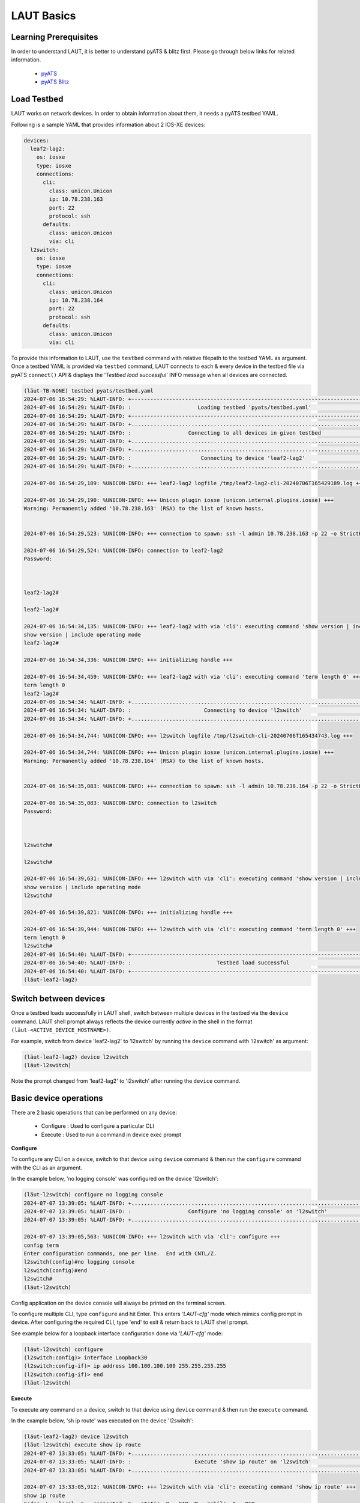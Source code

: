 
.. _basics:

LAUT Basics
===========

Learning Prerequisites
----------------------

In order to understand LAUT, it is better to understand pyATS & blitz first.
Please go through below links for related information.

    * `pyATS <https://developer.cisco.com/docs/pyats>`_
    * `pyATS Blitz <https://pubhub.devnetcloud.com/media/genie-docs/docs/blitz/index.html>`_

Load Testbed
-------------

LAUT works on network devices.
In order to obtain information about them, it needs a pyATS testbed YAML.

Following is a sample YAML that provides information about 2 IOS-XE devices:

.. code-block:: yaml

    devices:
      leaf2-lag2:
        os: iosxe
        type: iosxe
        connections:
          cli:
            class: unicon.Unicon
            ip: 10.78.238.163
            port: 22
            protocol: ssh
          defaults:
            class: unicon.Unicon
            via: cli
      l2switch:
        os: iosxe
        type: iosxe
        connections:
          cli:
            class: unicon.Unicon
            ip: 10.78.238.164
            port: 22
            protocol: ssh
          defaults:
            class: unicon.Unicon
            via: cli

To provide this information to LAUT, use the ``testbed`` command with
relative filepath to the testbed YAML as argument. Once a testbed YAML is provided
via ``testbed`` command, LAUT connects to each & every device in the testbed file
via pyATS ``connect()`` API & displays the '*Testbed load successful*' INFO message
when all devices are connected.

.. code-block:: console

    (lӓut-TB-NONE) testbed pyats/testbed.yaml
    2024-07-06 16:54:29: %LAUT-INFO: +------------------------------------------------------------------------------+
    2024-07-06 16:54:29: %LAUT-INFO: :                     Loading testbed 'pyats/testbed.yaml'                     :
    2024-07-06 16:54:29: %LAUT-INFO: +------------------------------------------------------------------------------+
    2024-07-06 16:54:29: %LAUT-INFO: +..............................................................................+
    2024-07-06 16:54:29: %LAUT-INFO: :                  Connecting to all devices in given testbed                  :
    2024-07-06 16:54:29: %LAUT-INFO: +..............................................................................+
    2024-07-06 16:54:29: %LAUT-INFO: +..............................................................................+
    2024-07-06 16:54:29: %LAUT-INFO: :                      Connecting to device 'leaf2-lag2'                       :
    2024-07-06 16:54:29: %LAUT-INFO: +..............................................................................+

    2024-07-06 16:54:29,189: %UNICON-INFO: +++ leaf2-lag2 logfile /tmp/leaf2-lag2-cli-20240706T165429189.log +++

    2024-07-06 16:54:29,190: %UNICON-INFO: +++ Unicon plugin iosxe (unicon.internal.plugins.iosxe) +++
    Warning: Permanently added '10.78.238.163' (RSA) to the list of known hosts.


    2024-07-06 16:54:29,523: %UNICON-INFO: +++ connection to spawn: ssh -l admin 10.78.238.163 -p 22 -o StrictHostKeyChecking=no -o UserKnownHostsFile=/dev/null, id: 139867410961648 +++

    2024-07-06 16:54:29,524: %UNICON-INFO: connection to leaf2-lag2
    Password:



    leaf2-lag2#

    leaf2-lag2#

    2024-07-06 16:54:34,135: %UNICON-INFO: +++ leaf2-lag2 with via 'cli': executing command 'show version | include operating mode' +++
    show version | include operating mode
    leaf2-lag2#

    2024-07-06 16:54:34,336: %UNICON-INFO: +++ initializing handle +++

    2024-07-06 16:54:34,459: %UNICON-INFO: +++ leaf2-lag2 with via 'cli': executing command 'term length 0' +++
    term length 0
    leaf2-lag2#
    2024-07-06 16:54:34: %LAUT-INFO: +..............................................................................+
    2024-07-06 16:54:34: %LAUT-INFO: :                       Connecting to device 'l2switch'                        :
    2024-07-06 16:54:34: %LAUT-INFO: +..............................................................................+

    2024-07-06 16:54:34,744: %UNICON-INFO: +++ l2switch logfile /tmp/l2switch-cli-20240706T165434743.log +++

    2024-07-06 16:54:34,744: %UNICON-INFO: +++ Unicon plugin iosxe (unicon.internal.plugins.iosxe) +++
    Warning: Permanently added '10.78.238.164' (RSA) to the list of known hosts.


    2024-07-06 16:54:35,083: %UNICON-INFO: +++ connection to spawn: ssh -l admin 10.78.238.164 -p 22 -o StrictHostKeyChecking=no -o UserKnownHostsFile=/dev/null, id: 139867411030752 +++

    2024-07-06 16:54:35,083: %UNICON-INFO: connection to l2switch
    Password:



    l2switch#

    l2switch#

    2024-07-06 16:54:39,631: %UNICON-INFO: +++ l2switch with via 'cli': executing command 'show version | include operating mode' +++
    show version | include operating mode
    l2switch#

    2024-07-06 16:54:39,821: %UNICON-INFO: +++ initializing handle +++

    2024-07-06 16:54:39,944: %UNICON-INFO: +++ l2switch with via 'cli': executing command 'term length 0' +++
    term length 0
    l2switch#
    2024-07-06 16:54:40: %LAUT-INFO: +------------------------------------------------------------------------------+
    2024-07-06 16:54:40: %LAUT-INFO: :                           Testbed load successful                            :
    2024-07-06 16:54:40: %LAUT-INFO: +------------------------------------------------------------------------------+
    (lӓut-leaf2-lag2)

Switch between devices
----------------------

Once a testbed loads successfully in LAUT shell, switch between multiple devices
in the testbed via the ``device`` command. LAUT shell prompt always reflects the device currently *active*
in the shell in the format ``(lӓut-<ACTIVE_DEVICE_HOSTNAME>)``.

For example, switch from device 'leaf2-lag2' to 'l2switch' by running the
``device`` command with 'l2switch' as argument:

.. code-block:: console

    (lӓut-leaf2-lag2) device l2switch
    (lӓut-l2switch)

Note the prompt changed from 'leaf2-lag2' to 'l2switch' after running the ``device`` command.

Basic device operations
-----------------------

There are 2 basic operations that can be performed on any device:

    * Configure  : Used to configure a particular CLI
    * Execute    : Used to run a command in device exec prompt

**Configure**

To configure any CLI on a device, switch to that device using ``device`` command
& then run the ``configure`` command with the CLI as an argument.

In the example below, 'no logging console' was configured on the device 'l2switch':

.. code-block:: console

   (lӓut-l2switch) configure no logging console
   2024-07-07 13:39:05: %LAUT-INFO: +..............................................................................+
   2024-07-07 13:39:05: %LAUT-INFO: :                  Configure 'no logging console' on 'l2switch'                   :
   2024-07-07 13:39:05: %LAUT-INFO: +..............................................................................+

   2024-07-07 13:39:05,563: %UNICON-INFO: +++ l2switch with via 'cli': configure +++
   config term
   Enter configuration commands, one per line.  End with CNTL/Z.
   l2switch(config)#no logging console
   l2switch(config)#end
   l2switch#
   (lӓut-l2switch)

Config application on the device console will always be printed on the terminal screen.

To configure multiple CLI, type ``configure`` and hit Enter. This enters *'LAUT-cfg'* mode
which mimics config prompt in device. After configuring the required CLI, type 'end' to exit &
return back to LAUT shell prompt.

See example below for a loopback interface configuration done via *'LAUT-cfg'* mode:

.. code-block:: console

   (lӓut-l2switch) configure
   (l2switch:config)> interface Loopback30
   (l2switch:config-if)> ip address 100.100.100.100 255.255.255.255
   (l2switch:config-if)> end
   (lӓut-l2switch)

**Execute**

To execute any command on a device, switch to that device using ``device`` command
& then run the ``execute`` command.

In the example below, 'sh ip route' was executed on the device 'l2switch':

.. code-block:: console

   (lӓut-leaf2-lag2) device l2switch
   (lӓut-l2switch) execute show ip route
   2024-07-07 13:33:05: %LAUT-INFO: +..............................................................................+
   2024-07-07 13:33:05: %LAUT-INFO: :                    Execute 'show ip route' on 'l2switch'                     :
   2024-07-07 13:33:05: %LAUT-INFO: +..............................................................................+

   2024-07-07 13:33:05,912: %UNICON-INFO: +++ l2switch with via 'cli': executing command 'show ip route' +++
   show ip route
   Codes: L - local, C - connected, S - static, R - RIP, M - mobile, B - BGP
          D - EIGRP, EX - EIGRP external, O - OSPF, IA - OSPF inter area
          N1 - OSPF NSSA external type 1, N2 - OSPF NSSA external type 2
          E1 - OSPF external type 1, E2 - OSPF external type 2, m - OMP
          n - NAT, Ni - NAT inside, No - NAT outside, Nd - NAT DIA
          i - IS-IS, su - IS-IS summary, L1 - IS-IS level-1, L2 - IS-IS level-2
          ia - IS-IS inter area, * - candidate default, U - per-user static route
          H - NHRP, G - NHRP registered, g - NHRP registration summary
          o - ODR, P - periodic downloaded static route, l - LISP
          a - application route
          + - replicated route, % - next hop override, p - overrides from PfR
          & - replicated local route overrides by connected

   Gateway of last resort is not set

         100.0.0.0/32 is subnetted, 1 subnets
   C        100.100.100.100 is directly connected, Loopback30
   l2switch#
   Add INCLUDE section (y/n): n
   Add EXCLUDE section (y/n): n
   Add SAVE section (y/n): n
   (lӓut-l2switch)

The output from the command execution will be printed on the terminal screen along
with a prompt requesting the user to input INCLUDE,EXCLUDE,SAVE sections(These 3
sections are specific to blitz and will be discussed in subsequent section).

View generated Blitz snippets
-----------------------------

For every ``execute`` and ``configure`` command, a corresponding blitz snippet
code consisting of blitz *'execute'* and *'configure'* action respectively will be
autogenerated by LAUT. To view the autogenerated snippet, LAUT provides the ``list``
command. ``list`` command displays the last 'n' autogenerated blitz action snippets in
reverse order.

In the below example, after giving ``execute sh ip route``, the corresponding autogenerated
blitz action snippet could be observed via the command ``list 1``.

.. code-block:: console

   (lӓut-l2switch) list 1
               - execute:
                   device: l2switch
                   command: ['show ip route']
   (lӓut-l2switch)

Below is another example showing the autogenerated *'configure'* action snippet
for the ``configure no logging console`` command tried earlier.

.. code-block:: console

   (lӓut-l2switch) list 1
            - configure:
                device: l2switch
                command: ['no logging console']
   (lӓut-l2switch)

Blitz specific inputs
---------------------

Blitz has the concept of *'include'* & *'exclude'* to verify outputs.

    * *'include'*: Verify if a particular pattern appears in the output
    * *'exclude'*: Verify if a particular pattern DOES NOT appear in the output

As seen previously, ``execute`` command prompted the user to input the INCLUDE &
EXCLUDE sections. Any user input to the INCLUDE section for ``execute`` command
will regex match with the output to check if it's present. For the EXCLUDE section,
regex match will check for the pattern to not be present in output.

For example, to verify if '100.100.100.100' is reachable via Loopback0 in the output of
'sh ip route', an input of 'C\\s+100.100.100.100 is directly connected, Loopback30' is given
to INCLUDE section as shown below:

.. code-block:: console

   (lӓut-l2switch) execute show ip route
   2024-07-07 13:49:46: %LAUT-INFO: +..............................................................................+
   2024-07-07 13:49:46: %LAUT-INFO: :                    Execute 'show ip route' on 'l2switch'                     :
   2024-07-07 13:49:46: %LAUT-INFO: +..............................................................................+

   2024-07-07 13:49:46,946: %UNICON-INFO: +++ l2switch with via 'cli': executing command 'show ip route' +++
   show ip route
   Codes: L - local, C - connected, S - static, R - RIP, M - mobile, B - BGP
          D - EIGRP, EX - EIGRP external, O - OSPF, IA - OSPF inter area
          N1 - OSPF NSSA external type 1, N2 - OSPF NSSA external type 2
          E1 - OSPF external type 1, E2 - OSPF external type 2, m - OMP
          n - NAT, Ni - NAT inside, No - NAT outside, Nd - NAT DIA
          i - IS-IS, su - IS-IS summary, L1 - IS-IS level-1, L2 - IS-IS level-2
          ia - IS-IS inter area, * - candidate default, U - per-user static route
          H - NHRP, G - NHRP registered, g - NHRP registration summary
          o - ODR, P - periodic downloaded static route, l - LISP
          a - application route
          + - replicated route, % - next hop override, p - overrides from PfR
          & - replicated local route overrides by connected

   Gateway of last resort is not set

         100.0.0.0/32 is subnetted, 1 subnets
   C        100.100.100.100 is directly connected, Loopback30
   l2switch#
   Add INCLUDE section (y/n): y
   Enter pattern to INCLUDE (Press enter for multiple patterns): C\s+100.100.100.100 is directly connected, Loopback30
   Add EXCLUDE section (y/n): n
   Add SAVE section (y/n): n

The presence of INCLUDE & EXCLUDE sections connected with an ``execute`` output
will provide blitz with the means to verify certain values in an ``execute`` output thus
forming the basis of verifications in a pyATS blitz AUT script.

LAUT will autogenerate the corresponding *'execute'* blitz action snippet along
with the INCLUDE section as shown below:

.. code-block:: console

   (lӓut-l2switch) list 1
               - execute:
                device: l2switch
                command: ['show ip route']
                include:
                    - 'C\\s+100.100.100.100 is directly connected, Loopback30'
   (lӓut-l2switch)

Save snippets as Blitz testcase
-------------------------------

Configuration of multiple CLI along with execute verifications across multiple
devices brings together a series of autogenerated blitz snippets which when put together
form a basic blitz testcase.

So far, we have tried to create a loopback interface with an IP address and checked
whether a connected route was populated in the routing table using 'sh ip route' command.
To see all the autogenerated blitz snippets, use the LAUT ``show`` command.

.. code-block:: console

   (lӓut-l2switch) show
           - default:
               - configure:
                   device: l2switch
                   command: ['no logging console']
               - configure:
                   device: l2switch
                   command: |
                       interface Loopback30
                       ip address 100.100.100.100 255.255.255.255
               - execute:
                   device: l2switch
                   command: ['show ip route']
                   include:
                       - 'C\\s+100.100.100.100 is directly connected, Loopback30'
   (lӓut-l2switch)

Then to form all of these blitz action snippets together into a testcase, use the LAUT
``save`` command with an argument like 'pyats/testcases/TC1.yaml' (which would essentially mean that the
testcase would be named 'TC1' and its blitz YAML would be saved in 'pyats/testcases/' directory).

.. code-block:: console

   (lӓut-l2switch) save pyats/testcases/TC1.yaml
   LAUT-INFO: File 'pyats/testcases/TC1.yaml' saved successfully
   (lӓut-l2switch)

After exiting using the LAUT ``exit`` command (which would disconnect from all connected
devices mentioned in the testbed), 'TC1.yaml' would probably look like this:

.. code-block:: console

   (lӓut-l2switch) exit
   2024-07-07 14:24:00: %LAUT-INFO: +------------------------------------------------------------------------------+
   2024-07-07 14:24:00: %LAUT-INFO: :                  Disconnecting from all devices in testbed                   :
   2024-07-07 14:24:00: %LAUT-INFO: +------------------------------------------------------------------------------+
   2024-07-07 14:24:00: %LAUT-INFO: :                    Disconnecting from device 'leaf2-lag2'                    :
   2024-07-07 14:24:00: %LAUT-INFO: :                     Disconnecting from device 'l2switch'                     :
   2024-07-07 14:24:00: %LAUT-INFO: +------------------------------------------------------------------------------+

   🎃 Thank you for using LAUT

   $ vim pyats/testcases/TC1.yaml

.. code-block:: yaml

   # TC1.yaml
   # LAUT Generated testcase
   TC1:
       source:
           pkg: genie.libs.sdk
           class: triggers.blitz.blitz.Blitz
       devices: ['l2switch']
       test_sections:
           - default:
               - configure:
                   device: l2switch
                   command: ['no logging console']
               - configure:
                   device: l2switch
                   command: |
                       interface Loopback30
                       ip address 100.100.100.100 255.255.255.255
               - execute:
                   device: l2switch
                   command: ['show ip route']
                   include:
                       - 'C\\s+100.100.100.100 is directly connected, Loopback30'

Adding 'TC1.yaml' to pyATS *main_trigger_datafile* will make the
testcase part of an AUT script.
